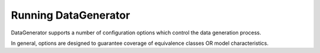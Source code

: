 Running DataGenerator
======================

DataGenerator supports a number of configuration options which control the data generation process.

In general, options are designed to guarantee coverage of equivalence classes OR model characteristics.

